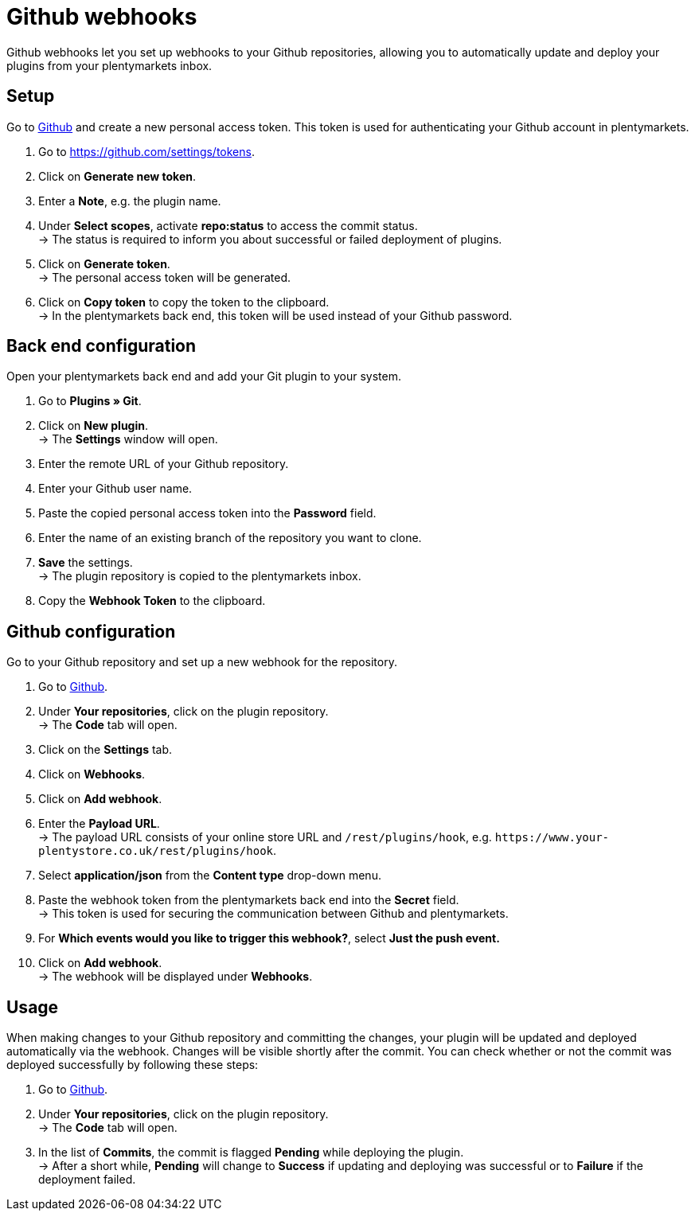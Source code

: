 = Github webhooks

Github webhooks let you set up webhooks to your Github repositories, allowing you to automatically update and deploy your plugins from your plentymarkets inbox.

== Setup

Go to https://github.com/settings/tokens[Github] and create a new personal access token. This token is used for authenticating your Github account in plentymarkets.

. Go to https://github.com/settings/tokens.
. Click on *Generate new token*.
. Enter a *Note*, e.g. the plugin name.
. Under *Select scopes*, activate *repo:status* to access the commit
status. +
→ The status is required to inform you about successful or failed
deployment of plugins.
. Click on *Generate token*. +
→ The personal access token will be generated.
. Click on *Copy token* to copy the token to the clipboard. +
→ In the plentymarkets back end, this token will be used instead of your Github password.

== Back end configuration

Open your plentymarkets back end and add your Git plugin to your system.

. Go to *Plugins » Git*.
. Click on *New plugin*. +
→ The *Settings* window will open.
. Enter the remote URL of your Github repository.
. Enter your Github user name.
. Paste the copied personal access token into the *Password* field.
. Enter the name of an existing branch of the repository you want to clone.
. *Save* the settings. +
→ The plugin repository is copied to the plentymarkets inbox.
. Copy the *Webhook Token* to the clipboard.

== Github configuration

Go to your Github repository and set up a new webhook for the repository.

. Go to https://github.com[Github].
. Under *Your repositories*, click on the plugin repository. +
→ The *Code* tab will open.
. Click on the *Settings* tab.
. Click on *Webhooks*.
. Click on *Add webhook*.
. Enter the *Payload URL*. +
→ The payload URL consists of your online store URL and `+/rest/plugins/hook+`, e.g. `+https://www.your-plentystore.co.uk/rest/plugins/hook+`.
. Select *application/json* from the *Content type* drop-down menu.
. Paste the webhook token from the plentymarkets back end into the *Secret* field. +
→ This token is used for securing the communication between Github and plentymarkets.
. For *Which events would you like to trigger this webhook?*, select *Just the push event.*
. Click on *Add webhook*. +
→ The webhook will be displayed under *Webhooks*.

== Usage

When making changes to your Github repository and committing the changes, your plugin will be updated and deployed automatically via the webhook. Changes will be visible shortly after the commit. You can check whether or not the commit was deployed successfully by following these steps:

. Go to https://github.com[Github].
. Under *Your repositories*, click on the plugin repository. +
→ The *Code* tab will open.
. In the list of *Commits*, the commit is flagged *Pending* while deploying the plugin. +
→ After a short while, *Pending* will change to *Success* if updating and deploying was successful or to *Failure* if the deployment failed.
